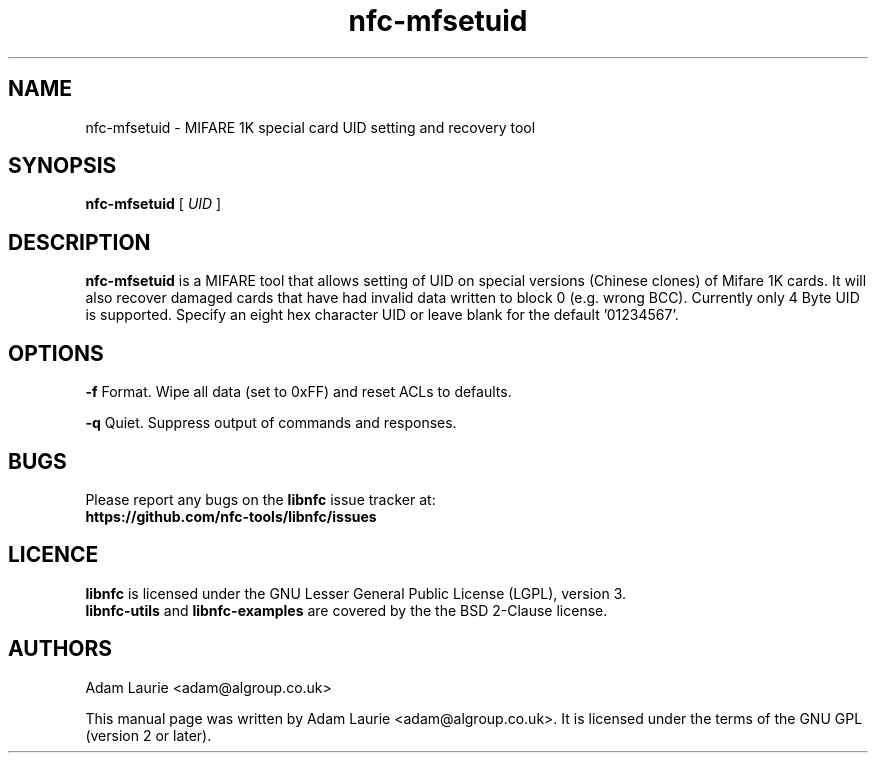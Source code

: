 .TH nfc-mfsetuid 1 "Sep 05, 2011" "libnfc" "NFC Utilities"
.SH NAME
nfc-mfsetuid \- MIFARE 1K special card UID setting and recovery tool
.SH SYNOPSIS
.B nfc-mfsetuid
[
.I UID
]

.SH DESCRIPTION
.B nfc-mfsetuid
is a MIFARE tool that allows setting of UID on special versions (Chinese clones) of Mifare 1K cards. It will also recover
damaged cards that have had invalid data written to block 0 (e.g. wrong BCC). Currently only 4 Byte UID is supported.
Specify an eight hex character UID or leave blank for the default '01234567'.

.SH OPTIONS
.B -f
Format. Wipe all data (set to 0xFF) and reset ACLs to defaults.

.B -q
Quiet. Suppress output of commands and responses.
.SH BUGS
Please report any bugs on the
.B libnfc
issue tracker at:
.br
.BR https://github.com/nfc-tools/libnfc/issues
.SH LICENCE
.B libnfc
is licensed under the GNU Lesser General Public License (LGPL), version 3.
.br
.B libnfc-utils
and
.B libnfc-examples
are covered by the the BSD 2-Clause license.
.SH AUTHORS
Adam Laurie <adam@algroup.co.uk>
.PP
This manual page was written by Adam Laurie <adam@algroup.co.uk>.
It is licensed under the terms of the GNU GPL (version 2 or later).
